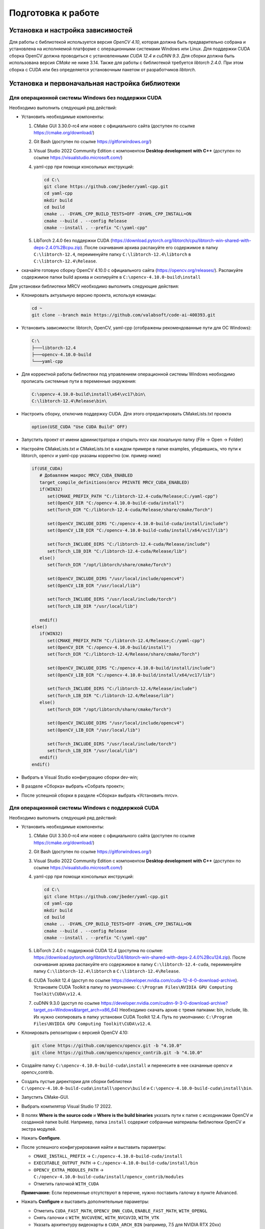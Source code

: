 Подготовка к работе
===================

Установка и настройка зависимостей
~~~~~~~~~~~~~~~~~~~~~~~~~~~~~~~~~~

Для работы с библиотекой используется версия *OpenCV 4.10*, которая должна быть предварительно собрана и установлена на исполняемой платформе с операционными системами Windows или Linux. Для поддержки CUDA сборка OpenCV должна проводиться с установленными *CUDA 12.4* и *cuDNN 9.3*. Для сборки должна быть использована версия *CMake* не ниже 3.14. Также для работы с библиотекой требуется *libtorch 2.4.0*. При этом сборка с CUDA или без определяется установочным пакетом от разработчиков *libtorch*.

Установка и первоначальная настройка библиотеки
~~~~~~~~~~~~~~~~~~~~~~~~~~~~~~~~~~~~~~~~~~~~~~~

Для операционной системы Windows без поддержки CUDA
---------------------------------------------------

Необходимо выполнить следующий ряд действий:

- Установить необходимые компоненты:
  
  1. CMake GUI 3.30.0-rc4 или новее с официального сайта (доступен по ссылке https://cmake.org/download/)
  2. Git Bash (доступен по ссылке https://gitforwindows.org/)
  3. Visual Studio 2022 Community Edition с компонентом **Desktop development with C++** (доступен по ссылке https://visualstudio.microsoft.com/)  
  4. yaml-cpp при помощи консольных инструкций:
  
     .. code-block:: console
     
        cd C:\
        git clone https://github.com/jbeder/yaml-cpp.git
        cd yaml-cpp
        mkdir build
        cd build
        cmake .. -DYAML_CPP_BUILD_TESTS=OFF -DYAML_CPP_INSTALL=ON
        cmake --build . --config Release
        cmake --install . --prefix "C:\yaml-cpp"
  
  5. LibTorch 2.4.0 без поддержки CUDA  
     (https://download.pytorch.org/libtorch/cpu/libtorch-win-shared-with-deps-2.4.0%2Bcpu.zip). После скачивания архива распакуйте его содержимое в папку ``C:\libtorch-12.4``, переименуйте папку ``C:\libtorch-12.4\libtorch`` в ``C:\libtorch-12.4\Release``.

- скачайте готовую сборку OpenCV 4.10.0 с официального сайта (https://opencv.org/releases/). Распакуйте содержимое папки build архива и скопируйте в ``C:\opencv-4.10.0-build\install``

Для установки библиотеки MRCV необходимо выполнить следующие действия:

- Клонировать актуальную версию проекта, используя команды:

  .. code-block:: console
  
     cd ~
     git clone --branch main https://github.com/valabsoft/code-ai-400393.git

- Установить зависимости: libtorch, OpenCV, yaml-cpp (отображены рекомендованные пути для ОС Windows):

  .. code-block:: text
  
     C:\
     ├───libtorch-12.4
     ├───opencv-4.10.0-build
     └───yaml-cpp

- Для корректной работы библиотеки под управлением операционной системы Windows необходимо прописать системные пути в переменные окружения:

  .. code-block:: text
  
      C:\opencv-4.10.0-build\install\x64\vc17\bin\
      C:\libtorch-12.4\Release\bin\

- Настроить сборку, отключив поддержку CUDA. Для этого отредактировать CMakeLists.txt проекта

  .. code-block:: text

      option(USE_CUDA "Use CUDA Build" OFF)

- Запустить проект от имени администратора и открыть mrcv как локальную папку (File → Open → Folder)
- Настройте CMakeLists.txt и CMakeLists.txt в каждом примере в папке examples, убедившись, что пути к libtorch, opencv и yaml-cpp указаны корректно (см. пример ниже)

  .. code-block:: text

      if(USE_CUDA)
         # Добавляем макрос MRCV_CUDA_ENABLED
         target_compile_definitions(mrcv PRIVATE MRCV_CUDA_ENABLED)
         if(WIN32)
            set(CMAKE_PREFIX_PATH "C:/libtorch-12.4-cuda/Release;C:/yaml-cpp")
            set(OpenCV_DIR "C:/opencv-4.10.0-build-cuda/install")
            set(Torch_DIR "C:/libtorch-12.4-cuda/Release/share/cmake/Torch")
         
            set(OpenCV_INCLUDE_DIRS "C:/opencv-4.10.0-build-cuda/install/include")
            set(OpenCV_LIB_DIR "C:/opencv-4.10.0-build-cuda/install/x64/vc17/lib")
            
            set(Torch_INCLUDE_DIRS "C:/libtorch-12.4-cuda/Release/include")
            set(Torch_LIB_DIR "C:/libtorch-12.4-cuda/Release/lib")
         else()
            set(Torch_DIR "/opt/libtorch/share/cmake/Torch")
         
            set(OpenCV_INCLUDE_DIRS "/usr/local/include/opencv4")
            set(OpenCV_LIB_DIR "/usr/local/lib")
            
            set(Torch_INCLUDE_DIRS "/usr/local/include/torch")
            set(Torch_LIB_DIR "/usr/local/lib")
            
         endif()
      else() 
         if(WIN32)
            set(CMAKE_PREFIX_PATH "C:/libtorch-12.4/Release;C:/yaml-cpp")
            set(OpenCV_DIR "C:/opencv-4.10.0-build/install")
            set(Torch_DIR "C:/libtorch-12.4/Release/share/cmake/Torch")

            set(OpenCV_INCLUDE_DIRS "C:/opencv-4.10.0-build/install/include")
            set(OpenCV_LIB_DIR "C:/opencv-4.10.0-build/install/x64/vc17/lib")

            set(Torch_INCLUDE_DIRS "C:/libtorch-12.4/Release/include")
            set(Torch_LIB_DIR "C:/libtorch-12.4/Release/lib")
         else()
            set(Torch_DIR "/opt/libtorch/share/cmake/Torch")
            
            set(OpenCV_INCLUDE_DIRS "/usr/local/include/opencv4")
            set(OpenCV_LIB_DIR "/usr/local/lib") 
            
            set(Torch_INCLUDE_DIRS "/usr/local/include/torch")
            set(Torch_LIB_DIR "/usr/local/lib")
         endif()
      endif()

-	Выбрать в Visual Studio конфигурацию сборки dev-win;
-	В разделе «Сборка» выбрать «Собрать проект»;
-	После успешной сборки в разделе «Сборка» выбрать «Установить mrcv».

Для операционной системы Windows с поддержкой CUDA
--------------------------------------------------

Необходимо выполнить следующий ряд действий:

- Установить необходимые компоненты:
  
  1. CMake GUI 3.30.0-rc4 или новее с официального сайта (доступен по ссылке https://cmake.org/download/)
  2. Git Bash (доступен по ссылке https://gitforwindows.org/)
  3. Visual Studio 2022 Community Edition с компонентом **Desktop development with C++** (доступен по ссылке https://visualstudio.microsoft.com/)  
  4. yaml-cpp при помощи консольных инструкций:
  
     .. code-block:: console
     
        cd C:\
        git clone https://github.com/jbeder/yaml-cpp.git
        cd yaml-cpp
        mkdir build
        cd build
        cmake .. -DYAML_CPP_BUILD_TESTS=OFF -DYAML_CPP_INSTALL=ON
        cmake --build . --config Release
        cmake --install . --prefix "C:\yaml-cpp"
  
  5. LibTorch 2.4.0 с поддержкой CUDA 12.4  
     (доступна по ссылке:  
     https://download.pytorch.org/libtorch/cu124/libtorch-win-shared-with-deps-2.4.0%2Bcu124.zip). После скачивания архива распакуйте его содержимое в папку ``C:\libtorch-12.4-cuda``, переименуйте папку ``C:\libtorch-12.4\libtorch`` в ``C:\libtorch-12.4\Release``.
  
  6. CUDA Toolkit 12.4  
     (доступ по ссылке https://developer.nvidia.com/cuda-12-4-0-download-archive). Установите CUDA Toolkit в папку по умолчанию: ``C:\Program Files\NVIDIA GPU Computing Toolkit\CUDA\v12.4``.
  
  7. cuDNN 9.3.0  
     (доступ по ссылке https://developer.nvidia.com/cudnn-9-3-0-download-archive?target_os=Windows&target_arch=x86_64)  
     Необходимо скачать архив с тремя папками: bin, include, lib. Их нужно скопировать в папку установки CUDA Toolkit 12.4.
     Путь по умолчанию:  
     ``C:\Program Files\NVIDIA GPU Computing Toolkit\CUDA\v12.4``.

- Клонировать репозитории с версией OpenCV 4.10:

  .. code-block:: console
  
     git clone https://github.com/opencv/opencv.git -b "4.10.0"
     git clone https://github.com/opencv/opencv_contrib.git -b "4.10.0"

- Создайте папку ``C:\opencv-4.10.0-build-cuda\install`` и перенесите в нее скачанные opencv и opencv_contrib.
- Создать пустые директории для сборки библиотеки ``C:\opencv-4.10.0-build-cuda\install\opencv\build`` и ``C:\opencv-4.10.0-build-cuda\install\bin``.
- Запустить CMake-GUI.
- Выбрать компилятор Visual Studio 17 2022.

  .. image:: /_static/compiler_selection.jpg
     :alt: Окно выбора компилятора

- В полях **Where is the source code** и **Where is the build binaries** указать пути к папке с исходниками OpenCV и созданной папке build.  
  Например, папка ``install`` содержит собранные материалы библиотеки OpenCV и экстра модулей.

  .. image:: /_static/directory_selection.jpg
     :alt: Окно выбора каталога

- Нажать **Configure**.
- После успешного конфигурирования найти и выставить параметры:

  - ``CMAKE_INSTALL_PREFIX`` -> ``C:/opencv-4.10.0-build-cuda/install``
  - ``EXECUTABLE_OUTPUT_PATH`` -> ``C:/opencv-4.10.0-build-cuda/install/bin``
  - ``OPENCV_EXTRA_MODULES_PATH`` -> ``C:/opencv-4.10.0-build-cuda/install/opencv_contrib/modules``
  - Отметить галочкой ``WITH_CUDA``
  
  **Примечание:** Если переменные отсутствуют в перечне, нужно поставить галочку в пункте Advanced.

- Нажать **Configure** и выставить дополнительные параметры:

  - Отметить ``CUDA_FAST_MATH``, ``OPENCV_DNN_CUDA``, ``ENABLE_FAST_MATH``, ``WITH_OPENGL``
  - Снять галочки с ``WITH_NVCUVENC``, ``WITH_NVCUVID``, ``WITH_VTK``
  - Указать архитектуру видеокарты в ``CUDA_ARCH_BIN`` (например, 7.5 для NVIDIA RTX 20xx)
  - Если cuDNN установлен в нестандартном месте, указать пути:
  
    - ``CUDNN_LIBRARY`` -> путь к файлу ``cudnn.lib``
    - ``CUDNN_INCLUDE_DIR`` -> путь к папке ``include`` cuDNN

- Нажать **Generate**.
- После генерации нажать **Open Project** для запуска проекта Visual Studio.
- В обозревателе решений Visual Studio в папке CMakeTargets нажать правой кнопкой на **ALL_BUILD** и выбрать **Build**.

  .. image:: /_static/solution_explorer.jpg
     :alt: Окно обозревателя решений

- После успешной сборки выполнить сборку конфигурации **INSTALL**.

Для установки библиотеки MRCV необходимо выполнить следующие действия:

- Клонировать актуальную версию проекта, используя команды:

  .. code-block:: console
  
     cd ~
     git clone --branch main https://github.com/valabsoft/code-ai-400393.git

- Установить зависимости (CUDA Toolkit 12.4 и cuDNN 9.3) библиотеки, указанные ранее: libtorch, OpenCV, yaml-cpp (отображены рекомендованные пути для ОС Windows):

  .. code-block:: text
  
     C:\
     ├───libtorch-12.4-cuda
     ├───opencv-4.10.0-build-cuda
     └───yaml-cpp

- Для корректной работы библиотеки под управлением операционной системы Windows необходимо прописать системные пути в переменные окружения:

  .. code-block:: text
  
      C:\opencv-4.10.0-build-cuda\install\x64\vc17\bin
      C:\libtorch-12.4-cuda\Release\bin
      C:\Program Files\NVIDIA GPU Computing Toolkit\CUDA\v12.4\bin

-	Настроить сборку, установив ключ поддержки CUDA. Для этого отредактировать CMakeLists.txt проекта

  .. code-block:: text

      option(USE_CUDA "Use CUDA Build" ON)

- Запустить проект от имени администратора и открыть mrcv как локальную папку (File → Open → Folder);
- Настройте CMakeLists.txt и CMakeLists.txt в каждом примере в папке examples, убедившись, что пути к libtorch, opencv и yaml-cpp указаны корректно (см. пример ниже)

  .. code-block:: text

      if(USE_CUDA)
         # Добавляем макрос MRCV_CUDA_ENABLED
         target_compile_definitions(mrcv PRIVATE MRCV_CUDA_ENABLED)
         if(WIN32)
            set(CMAKE_PREFIX_PATH "C:/libtorch-12.4-cuda/Release;C:/yaml-cpp")
            set(OpenCV_DIR "C:/opencv-4.10.0-build-cuda/install")
            set(Torch_DIR "C:/libtorch-12.4-cuda/Release/share/cmake/Torch")
         
            set(OpenCV_INCLUDE_DIRS "C:/opencv-4.10.0-build-cuda/install/include")
            set(OpenCV_LIB_DIR "C:/opencv-4.10.0-build-cuda/install/x64/vc17/lib")
            
            set(Torch_INCLUDE_DIRS "C:/libtorch-12.4-cuda/Release/include")
            set(Torch_LIB_DIR "C:/libtorch-12.4-cuda/Release/lib")
         else()
            set(Torch_DIR "/opt/libtorch/share/cmake/Torch")
         
            set(OpenCV_INCLUDE_DIRS "/usr/local/include/opencv4")
            set(OpenCV_LIB_DIR "/usr/local/lib")
            
            set(Torch_INCLUDE_DIRS "/usr/local/include/torch")
            set(Torch_LIB_DIR "/usr/local/lib")
            
         endif()
      else() 
         if(WIN32)
            set(CMAKE_PREFIX_PATH "C:/libtorch-12.4/Release;C:/yaml-cpp")
            set(OpenCV_DIR "C:/opencv-4.10.0-build/install")
            set(Torch_DIR "C:/libtorch-12.4/Release/share/cmake/Torch")

            set(OpenCV_INCLUDE_DIRS "C:/opencv-4.10.0-build/install/include")
            set(OpenCV_LIB_DIR "C:/opencv-4.10.0-build/install/x64/vc17/lib")

            set(Torch_INCLUDE_DIRS "C:/libtorch-12.4/Release/include")
            set(Torch_LIB_DIR "C:/libtorch-12.4/Release/lib")
         else()
            set(Torch_DIR "/opt/libtorch/share/cmake/Torch")
            
            set(OpenCV_INCLUDE_DIRS "/usr/local/include/opencv4")
            set(OpenCV_LIB_DIR "/usr/local/lib") 
            
            set(Torch_INCLUDE_DIRS "/usr/local/include/torch")
            set(Torch_LIB_DIR "/usr/local/lib")
         endif()
      endif()
   
- Выбрать конфигурацию сборки dev-win;
- В разделе «Сборка» выбрать «Собрать проект»;
- После успешной сборки в разделе «Сборка» выбрать «Установить mrcv».

Для операционной системы Linux (Ubuntu) без поддержки CUDA (пошаговая версия)
-----------------------------------------------------------------------------

Необходимо выполнить следующий ряд действий:

**Установить зависимости с помощью набора команд**

  .. code-block:: console

     sudo apt update
     sudo apt install -y unzip wget curl build-essential cmake git libgtk2.0-dev pkg-config libavcodec-dev libavformat-dev libswscale-dev libtbb2 libtbb-dev libjpeg-dev libpng-dev libtiff-dev libdc1394-dev


**Установить библиотеку yaml-cpp**

  .. code-block:: console

     cd ~
     git clone https://github.com/jbeder/yaml-cpp.git
     cd yaml-cpp
     cmake .
     make -j$(nproc)
     sudo make install

**Установить библиотеку OpenCV**

Выполнить команды:

.. code-block:: console

   cd ~
   git clone https://github.com/opencv/opencv.git -b "4.10.0"
   git clone https://github.com/opencv/opencv_contrib.git -b "4.10.0"
   mkdir -p opencv/build && cd opencv/build
   cmake -D CMAKE_BUILD_TYPE=Release \
         -D CMAKE_INSTALL_PREFIX=/usr/local \
         -D OPENCV_EXTRA_MODULES_PATH=../../opencv_contrib/modules \
         ..
   sudo make -j$(nproc)
   sudo make install

Сборка осуществляется в папке build. При возникновении ошибок необходимо очистить папки build и .cache.

**Установить библиотеку LibTorch**

Скачать соответсвующий архив с библиотекой:

  .. code-block:: console

     cd ~
     curl -L "https://download.pytorch.org/libtorch/cpu/libtorch-cxx11-abi-shared-with-deps-2.4.0%2Bcpu.zip" -o libtorch-library.zip

Распаковать архив libtorch-library.zip с помощью команды:

.. code-block:: console
   
   sudo unzip -o libtorch-library.zip -d /opt/

Добавить путь к libtorch в динамический компоновщик с помощью команды

.. code-block:: console

   sudo sh -c "echo '/opt/libtorch/lib' >> /etc/ld.so.conf.d/libtorch.conf"

Обновить кэш динамического компоновщика с помощью команды:

.. code-block:: console

   sudo ldconfig

Добавить путь к заголовочным файлам и библиотекам в переменные окружения, отредактировав файл ~/.bashrc, открыв его при помощи команды

.. code-block:: console

   sudo nano  ~/.bashrc

и записав конец следующие строки:

.. code-block:: console

   export TORCH_INCLUDE=/opt/libtorch/include
   export TORCH_LIB=/opt/libtorch/lib
   export LD_LIBRARY_PATH=$LD_LIBRARY_PATH:$TORCH_LIB
   export CPATH=$CPATH:$TORCH_INCLUDE
   export Torch_DIR=/opt/libtorch/share/cmake/Torch

затем сохранив (Ctrl + O, Ctrl + X) необходимо активировать изменения при помощи команды

.. code-block:: console

   source ~/.bashrc

Убедиться в правильности установки можно используя инструкцию https://docs.pytorch.org/cppdocs/installing.html.
При нехватке системных ресурсов при сборке рекомендуется запускать сборку через make без указания параметра -j.

Для установки библиотеки MRCV необходимо выполнить следующие действия:

- Клонировать актуальную версию проекта, используя команды:

  .. code-block:: console
  
     cd ~
     git clone --branch main https://github.com/valabsoft/code-ai-400393.git

- Установить библиотеки, указанные ранее

- Выполнить команды

  .. code-block:: console

      cd ~/code-ai-400393
      mkdir -p build && cd build
      cmake ..
      make -j$(nproc)
      sudo make install
      sudo ldconfig -v

Для операционной системы Linux (Ubuntu) без поддержки CUDA (версия с помощью скрипта)
-------------------------------------------------------------------------------------

Для установки библиотеки MRCV вместе с требующимися зависимостями возможно запустить shell-скрипт. Для этого нужно создать файл с помощью последовательности команд

  .. code-block:: console

      cd ~
      nano install_cpu.sh

Вставить код, предстваленный ниже, в файл

  .. code-block:: shell

      #!/bin/bash

      set -e

      sudo apt update
      sudo apt install -y unzip wget curl build-essential cmake git \
         libgtk2.0-dev pkg-config libavcodec-dev libavformat-dev libswscale-dev \
         libtbb2 libtbb-dev libjpeg-dev libpng-dev libtiff-dev libdc1394-dev

      cd ~
      if [ ! -d yaml-cpp ]; then
         git clone https://github.com/jbeder/yaml-cpp.git
      fi
      cd yaml-cpp
      cmake .
      make -j$(nproc)
      sudo make install

      cd ~
      if [ ! -f libtorch-library.zip ]; then
         curl -L "https://download.pytorch.org/libtorch/cpu/libtorch-cxx11-abi-shared-with-deps-2.4.0%2Bcpu.zip" -o libtorch-library.zip
      fi
      sudo unzip -o libtorch-library.zip -d /opt/

      TORCH_CONF="/etc/ld.so.conf.d/libtorch.conf"
      if ! grep -q "/opt/libtorch/lib" "$TORCH_CONF" 2>/dev/null; then
         echo "/opt/libtorch/lib" | sudo tee "$TORCH_CONF"
         sudo ldconfig
      fi

      BASHRC="$HOME/.bashrc"
      ENV_MARK="# BEGIN TORCH ENV"
      if ! grep -q "$ENV_MARK" "$BASHRC"; then
         echo "$ENV_MARK" >> "$BASHRC"
         echo "export TORCH_INCLUDE=/opt/libtorch/include" >> "$BASHRC"
         echo "export TORCH_LIB=/opt/libtorch/lib" >> "$BASHRC"
         echo "export LD_LIBRARY_PATH=\$LD_LIBRARY_PATH:\$TORCH_LIB" >> "$BASHRC"
         echo "export CPATH=\$CPATH:\$TORCH_INCLUDE" >> "$BASHRC"
         echo "export Torch_DIR=/opt/libtorch/share/cmake/Torch" >> "$BASHRC"
         echo "# END TORCH ENV" >> "$BASHRC"
      fi

      source "$BASHRC"

      cd ~
      if [ ! -d opencv ]; then
         git clone https://github.com/opencv/opencv.git -b "4.10.0"
      fi
      if [ ! -d opencv_contrib ]; then
         git clone https://github.com/opencv/opencv_contrib.git -b "4.10.0"
      fi
      mkdir -p opencv/build && cd opencv/build

      cmake -D CMAKE_BUILD_TYPE=Release \
            -D CMAKE_INSTALL_PREFIX=/usr/local \
            -D OPENCV_EXTRA_MODULES_PATH=../../opencv_contrib/modules \
            ..

      sudo make -j$(nproc)
      sudo make install
      sudo ldconfig

      cd ~
      if [ ! -d code-ai-400393 ]; then
         git clone --branch main https://github.com/valabsoft/code-ai-400393.git
      fi
      cd code-ai-400393
      mkdir -p build && cd build

      cmake ..
      make -j$(nproc)
      sudo make install
      sudo ldconfig -v

Сохранить содержимое файла *Ctrl + O* и закрыть файл *Ctrl + X*. Сделать файл исполняемым с помощью команды

  .. code-block:: console

      chmod +x install_cpu.sh

Запустить скрипт

   .. code-block:: console

      ./install_cpu.sh


Для операционной системы Linux (Ubuntu) с поддержкой CUDA (пошаговая версия)
----------------------------------------------------------------------------

Необходимо выполнить следующий ряд действий:

**Установить зависимости с помощью набора команд**

  .. code-block:: console

   sudo apt update
   sudo apt install -y unzip wget curl build-essential cmake git libgtk2.0-dev pkg-config libavcodec-dev libavformat-dev libswscale-dev libtbb2 libtbb-dev libjpeg-dev libpng-dev libtiff-dev libdc1394-dev


**Установить библиотеку yaml-cpp**

  .. code-block:: console

   cd ~
   git clone https://github.com/jbeder/yaml-cpp.git
   cd yaml-cpp
   cmake .
   make -j$(nproc)
   sudo make install

**Установить CUDA Toolkit 12.4**

  .. code-block:: console

      cd ~
      wget https://developer.download.nvidia.com/compute/cuda/12.4.0/local_installers/cuda-repo-ubuntu2204-12-4-local_12.4.0-550.54.14-1_amd64.deb
      sudo dpkg -i cuda-repo-ubuntu2204-12-4-local_12.4.0-550.54.14-1_amd64.deb
      sudo cp /var/cuda-repo-ubuntu2204-12-4-local/cuda-*-keyring.gpg /usr/share/keyrings/
      sudo apt-get update
      sudo apt-get -y install cuda-toolkit-12-4

**Установить cuDNN 9.3**

  .. code-block:: console

      cd ~
      wget https://developer.download.nvidia.com/compute/cudnn/9.3.0/local_installers/cudnn-local-repo-ubuntu2204-9.3.0_1.0-1_amd64.deb
      sudo dpkg -i cudnn-local-repo-ubuntu2204-9.3.0_1.0-1_amd64.deb
      sudo cp /var/cudnn-local-repo-ubuntu2204-9.3.0/cudnn-*-keyring.gpg /usr/share/keyrings/
      sudo apt-get update
      sudo apt-get -y install cudnn

**Установить библиотеку OpenCV**

Выполнить последовательность команд

.. code-block:: console

   cd ~
   git clone https://github.com/opencv/opencv.git -b "4.10.0"
   git clone https://github.com/opencv/opencv_contrib.git -b "4.10.0"
   mkdir -p opencv/build && cd opencv/build
   cmake .. \
      -D CMAKE_BUILD_TYPE=Release \
      -D CMAKE_INSTALL_PREFIX=/usr/local \
      -D OPENCV_EXTRA_MODULES_PATH=../../opencv_contrib/modules \
      -D BUILD_opencv_world=OFF \
      -D BUILD_opencv_python3=ON \
      -D BUILD_opencv_cudacodec=ON \
      -D BUILD_opencv_ximgproc=ON \
      -D BUILD_opencv_tracking=ON \
      -D BUILD_opencv_face=ON \
      -D BUILD_opencv_text=ON \
      -D WITH_CUDA=ON \
      -D CUDA_ARCH_BIN=8.6 \
      -D ENABLE_FAST_MATH=ON \
      -D CUDA_FAST_MATH=ON \
      -D WITH_CUBLAS=ON \
      -D WITH_CUDNN=ON \
      -D WITH_OPENGL=ON \
      -D CUDA_HOST_COMPILER=/usr/bin/gcc-11 \
      -D OPENCV_GENERATE_PKGCONFIG=ON
   make -j$(nproc)
   sudo make install

Сборка осуществляется в папке build. При возникновении ошибок необходимо очистить папки build и .cache.

**Установить библиотеку LibTorch**

Скачать соответсвующий архив с библиотекой

  .. code-block:: console

   cd ~
   curl -L "https://download.pytorch.org/libtorch/cu124/libtorch-cxx11-abi-shared-with-deps-2.4.0%2Bcu124.zip" -o libtorch-library.zip

Распаковать архив libtorch-library.zip с помощью команды

.. code-block:: console
   
   sudo unzip -o libtorch-library.zip -d /opt/

Добавить путь к libtorch в динамический компоновщик с помощью команды

.. code-block:: console

   sudo sh -c "echo '/opt/libtorch/lib' >> /etc/ld.so.conf.d/libtorch.conf"

Обновить кэш динамического компоновщика с помощью команды

.. code-block:: console

   sudo ldconfig

Добавить путь к заголовочным файлам и библиотекам в переменные окружения, отредактировав файл ~/.bashrc, открыв его при помощи команды

.. code-block:: console

   sudo nano  ~/.bashrc

и записать в конец файла следующие строки

.. code-block:: console

   export TORCH_INCLUDE=/opt/libtorch/include
   export TORCH_LIB=/opt/libtorch/lib
   export LD_LIBRARY_PATH=$LD_LIBRARY_PATH:$TORCH_LIB
   export CPATH=$CPATH:$TORCH_INCLUDE
   export Torch_DIR=/opt/libtorch/share/cmake/Torch

Сохранить изменения *Ctrl + O* и закрыть файл *Ctrl + X*. Активировать изменения с помощью команды

.. code-block:: console

   source ~/.bashrc

Убедиться в правильности установки можно используя инструкцию https://docs.pytorch.org/cppdocs/installing.html.
При нехватке системных ресурсов при сборке рекомендуется запускать сборку через make без указания параметра -j.

Для установки библиотеки MRCV необходимо выполнить следующие действия:

- Клонировать актуальную версию проекта, используя команды:

  .. code-block:: console
  
     cd ~
     git clone --branch main https://github.com/valabsoft/code-ai-400393.git

- Установить библиотеки, указанные ранее

- Выполнить последовательность команд

  .. code-block:: console

      cd ~/code-ai-400393
      sed -i 's/option(USE_CUDA "Use CUDA Build" OFF)/option(USE_CUDA "Use CUDA Build" ON)/' CMakeLists.txt
      mkdir -p build && cd build
      sudo cmake -DCMAKE_CUDA_COMPILER:PATH=/usr/local/cuda/bin/nvcc ..
      sudo make -j$(nproc)
      sudo make install
      sudo ldconfig -v

Для операционной системы Linux (Ubuntu) с поддержкой CUDA (версия с помощью скрипта)
------------------------------------------------------------------------------------

Для установки библиотеки MRCV вместе с требующимися зависимостями возможно запустить shell-скрипт.
Для этого необходимо создать файл с помощью команды

  .. code-block:: console

      cd ~
      nano install_cuda.sh

В созданный файл вставить содержимое, представленное ниже

  .. code-block:: shell

      #!/bin/bash

      set -e

      sudo apt update
      sudo apt install -y unzip wget curl build-essential cmake git \
         libgtk2.0-dev pkg-config libavcodec-dev libavformat-dev libswscale-dev \
         libtbb2 libtbb-dev libjpeg-dev libpng-dev libtiff-dev libdc1394-dev

      cd ~
      if [ ! -d yaml-cpp ]; then
         git clone https://github.com/jbeder/yaml-cpp.git
      fi
      cd yaml-cpp
      cmake .
      make -j$(nproc)
      sudo make install

      cd ~
      if [ ! -f cuda-repo-ubuntu2204-12-4-local_12.4.0-550.54.14-1_amd64.deb ]; then
      wget https://developer.download.nvidia.com/compute/cuda/12.4.0/local_installers/cuda-repo-ubuntu2204-12-4-local_12.4.0-550.54.14-1_amd64.deb
      fi
      sudo dpkg -i cuda-repo-ubuntu2204-12-4-local_12.4.0-550.54.14-1_amd64.deb
      sudo cp /var/cuda-repo-ubuntu2204-12-4-local/cuda-*-keyring.gpg /usr/share/keyrings/
      sudo apt-get update
      sudo apt-get -y install cuda-toolkit-12-4

      cd ~
      if [ ! -f cudnn-local-repo-ubuntu2204-9.3.0_1.0-1_amd64.deb ]; then
      wget https://developer.download.nvidia.com/compute/cudnn/9.3.0/local_installers/cudnn-local-repo-ubuntu2204-9.3.0_1.0-1_amd64.deb
      fi
      sudo dpkg -i cudnn-local-repo-ubuntu2204-9.3.0_1.0-1_amd64.deb
      sudo cp /var/cudnn-local-repo-ubuntu2204-9.3.0/cudnn-*-keyring.gpg /usr/share/keyrings/
      sudo apt-get update
      sudo apt-get -y install cudnn

      cd ~
      if [ ! -d opencv ]; then
         git clone https://github.com/opencv/opencv.git -b "4.10.0"
      fi
      if [ ! -d opencv_contrib ]; then
         git clone https://github.com/opencv/opencv_contrib.git -b "4.10.0"
      fi
      mkdir -p opencv/build && cd opencv/build

      cmake .. \
         -D CMAKE_BUILD_TYPE=Release \
         -D CMAKE_INSTALL_PREFIX=/usr/local \
         -D OPENCV_EXTRA_MODULES_PATH=../../opencv_contrib/modules \
         -D BUILD_opencv_world=OFF \
         -D BUILD_opencv_python3=ON \
         -D BUILD_opencv_cudacodec=ON \
         -D BUILD_opencv_ximgproc=ON \
         -D BUILD_opencv_tracking=ON \
         -D BUILD_opencv_face=ON \
         -D BUILD_opencv_text=ON \
         -D WITH_CUDA=ON \
         -D CUDA_ARCH_BIN=8.6 \
         -D ENABLE_FAST_MATH=ON \
         -D CUDA_FAST_MATH=ON \
         -D WITH_CUBLAS=ON \
         -D WITH_CUDNN=ON \
         -D WITH_OPENGL=ON \
         -D CUDA_HOST_COMPILER=/usr/bin/gcc-11 \
         -D OPENCV_GENERATE_PKGCONFIG=ON

      make -j$(nproc)
      sudo make install
      sudo ldconfig

      cd ~
      if [ ! -f libtorch-library.zip ]; then
         curl -L "https://download.pytorch.org/libtorch/cu124/libtorch-cxx11-abi-shared-with-deps-2.4.0%2Bcu124.zip" -o libtorch-library.zip
      fi
      sudo unzip -o libtorch-library.zip -d /opt/

      TORCH_CONF="/etc/ld.so.conf.d/libtorch.conf"
      if ! grep -q "/opt/libtorch/lib" "$TORCH_CONF" 2>/dev/null; then
         echo "/opt/libtorch/lib" | sudo tee "$TORCH_CONF"
         sudo ldconfig
      fi

      BASHRC="$HOME/.bashrc"
      ENV_MARK="# BEGIN TORCH ENV"
      if ! grep -q "$ENV_MARK" "$BASHRC"; then
         echo "$ENV_MARK" >> "$BASHRC"
         echo "export TORCH_INCLUDE=/opt/libtorch/include" >> "$BASHRC"
         echo "export TORCH_LIB=/opt/libtorch/lib" >> "$BASHRC"
         echo "export LD_LIBRARY_PATH=\$LD_LIBRARY_PATH:\$TORCH_LIB" >> "$BASHRC"
         echo "export CPATH=\$CPATH:\$TORCH_INCLUDE" >> "$BASHRC"
         echo "export Torch_DIR=/opt/libtorch/share/cmake/Torch" >> "$BASHRC"
         echo "# END TORCH ENV" >> "$BASHRC"
      fi

      source "$BASHRC"

      cd ~
      if [ ! -d code-ai-400393 ]; then
         git clone --branch main https://github.com/valabsoft/code-ai-400393.git
      fi
      cd code-ai-400393
      sed -i 's/option(USE_CUDA "Use CUDA Build" OFF)/option(USE_CUDA "Use CUDA Build" ON)/' CMakeLists.txt
      mkdir -p build && cd build

      sudo cmake -DCMAKE_CUDA_COMPILER:PATH=/usr/local/cuda/bin/nvcc ..
      sudo make -j$(nproc)
      sudo make install
      sudo ldconfig -v

Сохранить содержимое файла *Ctrl + O* и закрыть файл *Ctrl + X*.

Сделать файл исполняемым с помощью последовательности команд

  .. code-block:: console

      chmod +x install_cuda.sh

Запустить скрипт

   .. code-block:: console
      
      ./install_cuda.sh

Инструкция по установке Python версии библиотеки
~~~~~~~~~~~~~~~~~~~~~~~~~~~~~~~~~~~~~~~~~~~~~~~~

Минимальная версия Python для работы с библиотекой - 3.10.
Для установки библиотеки необходимо выполнить следующие действия:

- Проверить, установлен ли Python

  .. code-block:: console

      python3 --version

- Если Python отсутствует, установить с помощью команды

  .. code-block:: console

      sudo apt-get update
      sudo apt-get install python3

- Проверить, установлен ли Git

  .. code-block:: console

      git --version

- Если Git не установлен, установить с помощью команды

  .. code-block:: console

      sudo apt-get install git

- Клонировать репозиторий кода из ветки **main**

  .. code-block:: console

      git clone --branch main https://github.com/valabsoft/code-ai-400393.git

- Перейти в локальную копию репозитория на устройстве

  .. code-block:: console

   cd code-ai-400393/python

- Рекомендуется использовать виртуальное окружение для изоляции зависимостей. Для этого необходимо выполнить следующие действия.

Установить соответствующий пакет:

  .. code-block:: console

      sudo apt install python3.10-venv

Создайте виртуальное окружение с именем *venv*

  .. code-block:: console

      python3 -m venv venv

Активировать окружение

  .. code-block:: console

      source venv/bin/activate

После этого в терминале появится *venv*, что указывает на активное окружение.

- В директории есть файлы requirements.txt и requirements_cuda.txt с необходимыми зависимостями для версий без поддержки CUDA и с поддержкой. Если файлы находится в текущей рабочей директории и требуется версия без CUDA, то выполнить команду

  .. code-block:: console

      pip install -r requirements.txt

Если необходима версия с CUDA, то необходимо воспользоваться файлом requirements_cuda.txt, выполнив команду

  .. code-block:: console

      pip install -r requirements_cuda.txt

- Установите библиотеку с помощью команды

  .. code-block:: console

      pip install -e .

- Перейти в директорию с примерами с помощью команды

   .. code-block:: console

      cd examples

- Выбрать директорию модуля и запустить пример. Предварительно убедиться, что в папке присутствуют файлы, использующиеся в качестве исходных данных. Например:

  .. code-block:: console

      cd comparing/
      python comparing.py


Для mini-ПК
~~~~~~~~~~~

Использование функций библиотеки доступно на мини-ПК типа NVIDIA Jetson, Raspberry Pi и др. Для предварительной настройки библиотеки на этом классе устройств рекомендуется воспользоваться рекомендациям, изложенными в разделе `Установка Python версии <#mrcv-python-version>`_.

Подготовка данных для работы с примерами
~~~~~~~~~~~~~~~~~~~~~~~~~~~~~~~~~~~~~~~~

При знакомстве с библиотекой mrcv, после изучения состава модулей библиотеки, рекомендуется обратиться к демонстрационным примерам. Все примеры библиотеки снабжены необходимыми файлами, которые используются в качестве входных данных. После сборки примера рекомендуется скопировать в папку сборки примера папку *files* из репозитория кода. После копирования исходных данных выполнить запуски примера.

*Пример*

Демонстрация работы функций модуля сегментации (для операционной системы Windows).
Код примера находится в папке *code-ai-400393\\examples\\segmentationtest*

Порядок работы:

- Собрать исполняемый файл примера. В случае успешной сборки, исполняемый файл примера будет создан в папке *code-ai-400393\\build\\examples\\segmentationtest*

- Скопировать папку *files* с исходными данными из папки *code-ai-400393\\examples\\segmentationtest\\files* в папку *code-ai-400393\\build\\examples\\segmentationtest\\files*

- Запустить исполняемый файл примера *mrcv-segmentationtest.exe*

- В результате работы функции будет открыто два окна с исходным изображением и с изображением, полученным в результате работы функции сегмнетации

*Исходное изображение*

  .. image:: /_static/seg-source.jpg
     :alt: Исходное изображение

*Результат работы функции*

  .. image:: /_static/seg-prediction.jpg
     :alt: Исходное изображение

- После работы с исходными данными примера по-умолчанию, внести изменения в код примера, указав собственные входные данные или настройки параметров функции

*Например*

Изменить путь к исходному файлу с изображением

.. code-block:: cpp

   segmentor.Predict(image, "ship", true);

или отключить показ окон, изменив параметры функции

.. code-block:: cpp

   segmentor.Predict(image, "ship", false);

Запуск примеров библиотеки
~~~~~~~~~~~~~~~~~~~~~~~~~~

Запуск демонстрационного примера augmentation (остальные примеры запускаются по аналогии)

1. Перейти в папку *build/examples* любым удобным способом

2. Выбрать папку примера

.. code-block:: console
   
   cd augmentation

3. Скопировать папку *files* из *examples/augmentation* в *build/examples/augmentation*

4. Запустить исполняемый файл

.. code-block:: console
   
   ./mrcv-augmentation
